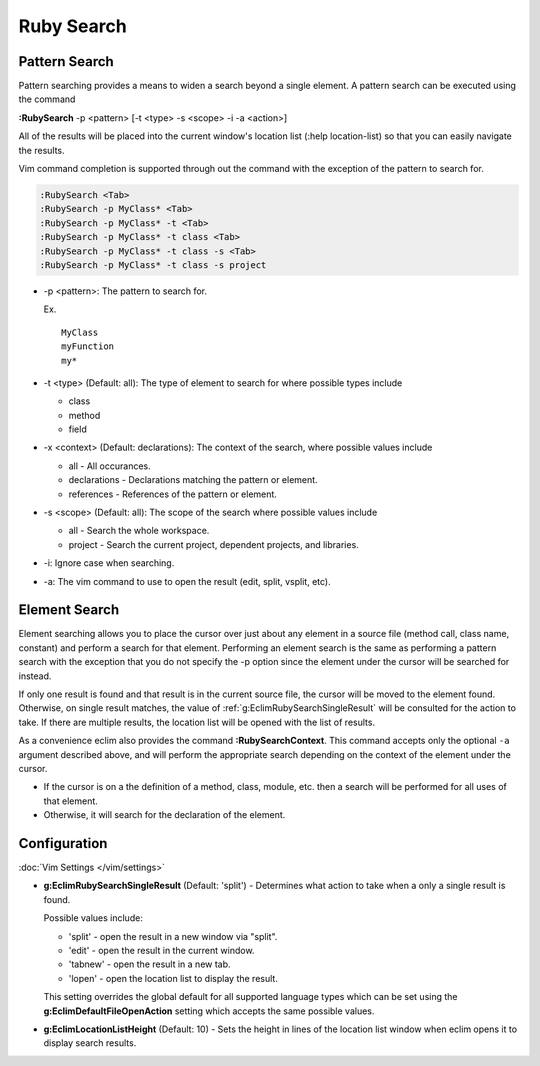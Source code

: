 .. Copyright (C) 2005 - 2014  Eric Van Dewoestine

   This program is free software: you can redistribute it and/or modify
   it under the terms of the GNU General Public License as published by
   the Free Software Foundation, either version 3 of the License, or
   (at your option) any later version.

   This program is distributed in the hope that it will be useful,
   but WITHOUT ANY WARRANTY; without even the implied warranty of
   MERCHANTABILITY or FITNESS FOR A PARTICULAR PURPOSE.  See the
   GNU General Public License for more details.

   You should have received a copy of the GNU General Public License
   along with this program.  If not, see <http://www.gnu.org/licenses/>.

Ruby Search
===========

.. _\:RubySearch:

Pattern Search
--------------

Pattern searching provides a means to widen a search beyond a single
element.  A pattern search can be executed using the command

**:RubySearch** -p <pattern> [-t <type> -s <scope> -i -a <action>]

All of the results will be placed into the current window's location list (:help
location-list) so that you can easily navigate the results.

Vim command completion is supported through out the command with the exception
of the pattern to search for.

.. code-block:: vim

  :RubySearch <Tab>
  :RubySearch -p MyClass* <Tab>
  :RubySearch -p MyClass* -t <Tab>
  :RubySearch -p MyClass* -t class <Tab>
  :RubySearch -p MyClass* -t class -s <Tab>
  :RubySearch -p MyClass* -t class -s project

- -p <pattern>: The pattern to search for.

  Ex.

  ::

    MyClass
    myFunction
    my*

- -t <type> (Default: all): The type of element to search for where possible
  types include

  - class
  - method
  - field

- -x <context> (Default: declarations): The context of the search, where
  possible values include

  - all - All occurances.
  - declarations - Declarations matching the pattern or element.
  - references - References of the pattern or element.

- -s <scope> (Default: all): The scope of the search where possible values
  include

  - all - Search the whole workspace.
  - project - Search the current project, dependent projects, and libraries.

- -i: Ignore case when searching.

- -a: The vim command to use to open the result (edit, split, vsplit, etc).

Element Search
--------------

Element searching allows you to place the cursor over just about any element in
a source file (method call, class name, constant) and perform a search for that
element.  Performing an element search is the same as performing a pattern
search with the exception that you do not specify the -p option since the
element under the cursor will be searched for instead.

If only one result is found and that result is in the current source file, the
cursor will be moved to the element found.  Otherwise, on single result
matches, the value of :ref:`g:EclimRubySearchSingleResult` will be consulted
for the action to take.  If there are multiple results, the location list will
be opened with the list of results.

.. _\:RubySearchContext:

As a convenience eclim also provides the command **:RubySearchContext**.  This
command accepts only the optional ``-a`` argument described above, and will
perform the appropriate search depending on the context of the element under the
cursor.

- If the cursor is on a the definition of a method, class, module, etc. then a
  search will be performed for all uses of that element.
- Otherwise, it will search for the declaration of the element.

Configuration
-------------

:doc:`Vim Settings </vim/settings>`

.. _g\:EclimRubySearchSingleResult:

- **g:EclimRubySearchSingleResult** (Default: 'split') -
  Determines what action to take when a only a single result is found.

  Possible values include\:

  - 'split' - open the result in a new window via "split".
  - 'edit' - open the result in the current window.
  - 'tabnew' - open the result in a new tab.
  - 'lopen' - open the location list to display the result.

  This setting overrides the global default for all supported language types
  which can be set using the **g:EclimDefaultFileOpenAction** setting which
  accepts the same possible values.

- **g:EclimLocationListHeight** (Default: 10) -
  Sets the height in lines of the location list window when eclim opens it to
  display search results.
